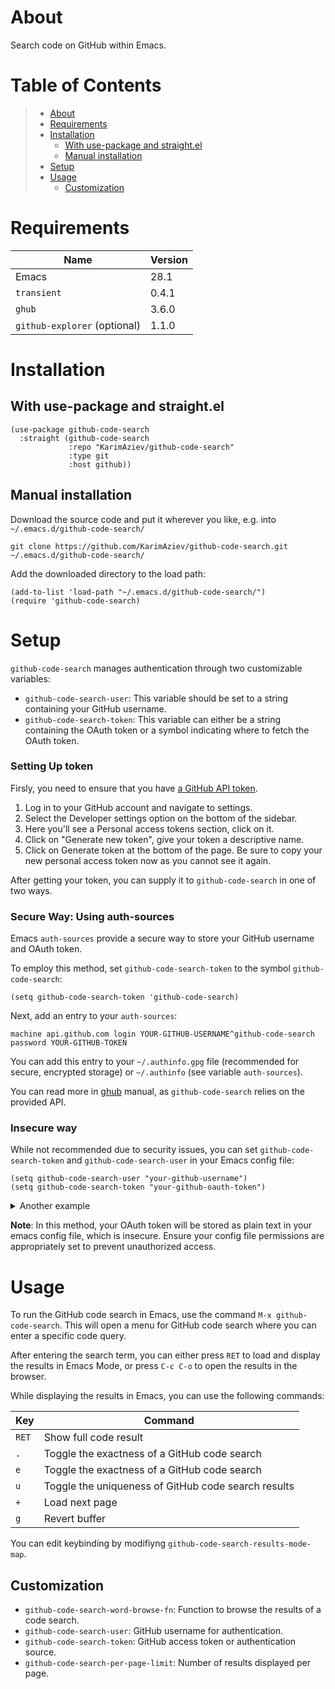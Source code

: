 #+OPTIONS: ^:nil tags:nil

* About

Search code on GitHub within Emacs.

[[./github-code-search-demo.gif]]

* Table of Contents                                       :TOC_2_gh:QUOTE:
#+BEGIN_QUOTE
- [[#about][About]]
- [[#requirements][Requirements]]
- [[#installation][Installation]]
  - [[#with-use-package-and-straightel][With use-package and straight.el]]
  - [[#manual-installation][Manual installation]]
- [[#setup][Setup]]
- [[#usage][Usage]]
  - [[#customization][Customization]]
#+END_QUOTE

* Requirements

| Name                         | Version |
|------------------------------+---------|
| Emacs                        |    28.1 |
| ~transient~                  |   0.4.1 |
| ~ghub~                       |   3.6.0 |
| ~github-explorer~ (optional) |   1.1.0 |


* Installation

** With use-package and straight.el
#+begin_src elisp :eval no
(use-package github-code-search
  :straight (github-code-search
             :repo "KarimAziev/github-code-search"
             :type git
             :host github))
#+end_src

** Manual installation

Download the source code and put it wherever you like, e.g. into =~/.emacs.d/github-code-search/=

#+begin_src shell :eval no
git clone https://github.com/KarimAziev/github-code-search.git ~/.emacs.d/github-code-search/
#+end_src

Add the downloaded directory to the load path:

#+begin_src elisp :eval no
(add-to-list 'load-path "~/.emacs.d/github-code-search/")
(require 'github-code-search)
#+end_src

* Setup
=github-code-search= manages authentication through two customizable variables:

- =github-code-search-user=: This variable should be set to a string containing your GitHub username.
- =github-code-search-token=: This variable can either be a string containing the OAuth token or a symbol indicating where to fetch the OAuth token.

*** Setting Up token

Firsly, you need to ensure that you have [[https://github.com/settings/tokens][a GitHub API token]].

1. Log in to your GitHub account and navigate to settings.
2. Select the Developer settings option on the bottom of the sidebar.
3. Here you'll see a Personal access tokens section, click on it.
4. Click on "Generate new token", give your token a descriptive name.
5. Click on Generate token at the bottom of the page. Be sure to copy your new personal access token now as you cannot see it again.

After getting your token, you can supply it to =github-code-search= in one of two ways.

*** Secure Way: Using auth-sources

Emacs =auth-sources= provide a secure way to store your GitHub username and OAuth token.

To employ this method, set =github-code-search-token= to the symbol =github-code-search=:

#+begin_src elisp
(setq github-code-search-token 'github-code-search)
#+end_src

Next, add an entry to your =auth-sources=:

#+begin_src plaintext
machine api.github.com login YOUR-GITHUB-USERNAME^github-code-search password YOUR-GITHUB-TOKEN
#+end_src

You can add this entry to your =~/.authinfo.gpg= file (recommended for secure, encrypted storage) or =~/.authinfo= (see variable =auth-sources=).

You can read more in [[https://magit.vc/manual/forge/Token-Creation.html#Token-Creation][ghub]] manual, as =github-code-search= relies on the provided API.

*** Insecure way

While not recommended due to security issues, you can set =github-code-search-token= and =github-code-search-user= in your Emacs config file:

#+begin_src elisp
(setq github-code-search-user "your-github-username")
(setq github-code-search-token "your-github-oauth-token")
#+end_src

#+begin_export html

<details>
  <summary>Another example</summary>

```elisp
(use-package github-code-search
  :straight (github-code-search
             :repo "KarimAziev/github-code-search"
             :type git
             :host github)
  :config
  (let ((default-directory user-emacs-directory))
      (condition-case nil
          (progn (setq github-code-search-user
                       (car-safe
                        (process-lines "git"
                                       "config"
                                       "user.name")))
                 (setq github-code-search-token
                       (or (ignore-errors
                             (car-safe (process-lines "git" "config"
                                                      "github.oauth-token")))
                           github-code-search-token)))
        (error (message "GitHub Token not found")))))
```
</details>
#+end_export


*Note*: In this method, your OAuth token will be stored as plain text in your emacs config file, which is insecure. Ensure your config file permissions are appropriately set to prevent unauthorized access.



* Usage

To run the GitHub code search in Emacs, use the command =M-x github-code-search=. This will open a menu for GitHub code search where you can enter a specific code query.

After entering the search term, you can either press =RET= to load and display the results in Emacs Mode, or press =C-c C-o= to open the results in the browser.

While displaying the results in Emacs, you can use the following commands:

| Key   | Command                                              |
|-------+------------------------------------------------------|
| =RET= | Show full code result                                |
| =.=   | Toggle the exactness of a GitHub code search         |
| =e=   | Toggle the exactness of a GitHub code search         |
| =u=   | Toggle the uniqueness of GitHub code search results  |
| =+=   | Load next page                                       |
| =g=   | Revert buffer                                        |

You can edit keybinding by modifiyng ~github-code-search-results-mode-map~.

** Customization

- =github-code-search-word-browse-fn=: Function to browse the results of a code search.
- =github-code-search-user=: GitHub username for authentication.
- =github-code-search-token=: GitHub access token or authentication source.
- =github-code-search-per-page-limit=: Number of results displayed per page.

